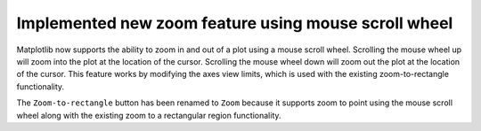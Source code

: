 Implemented new zoom feature using mouse scroll wheel
-----------------------------------------------------

Matplotlib now supports the ability to zoom in and out of a plot using a
mouse scroll wheel. Scrolling the mouse wheel up will zoom into the plot at the
location of the cursor. Scrolling the mouse wheel down will zoom out the plot
at the location of the cursor. This feature works by modifying the axes view
limits, which is used with the existing zoom-to-rectangle functionality.

The ``Zoom-to-rectangle`` button has been renamed to ``Zoom`` because it 
supports zoom to point using the mouse scroll wheel along with the existing 
zoom to a rectangular region functionality.

